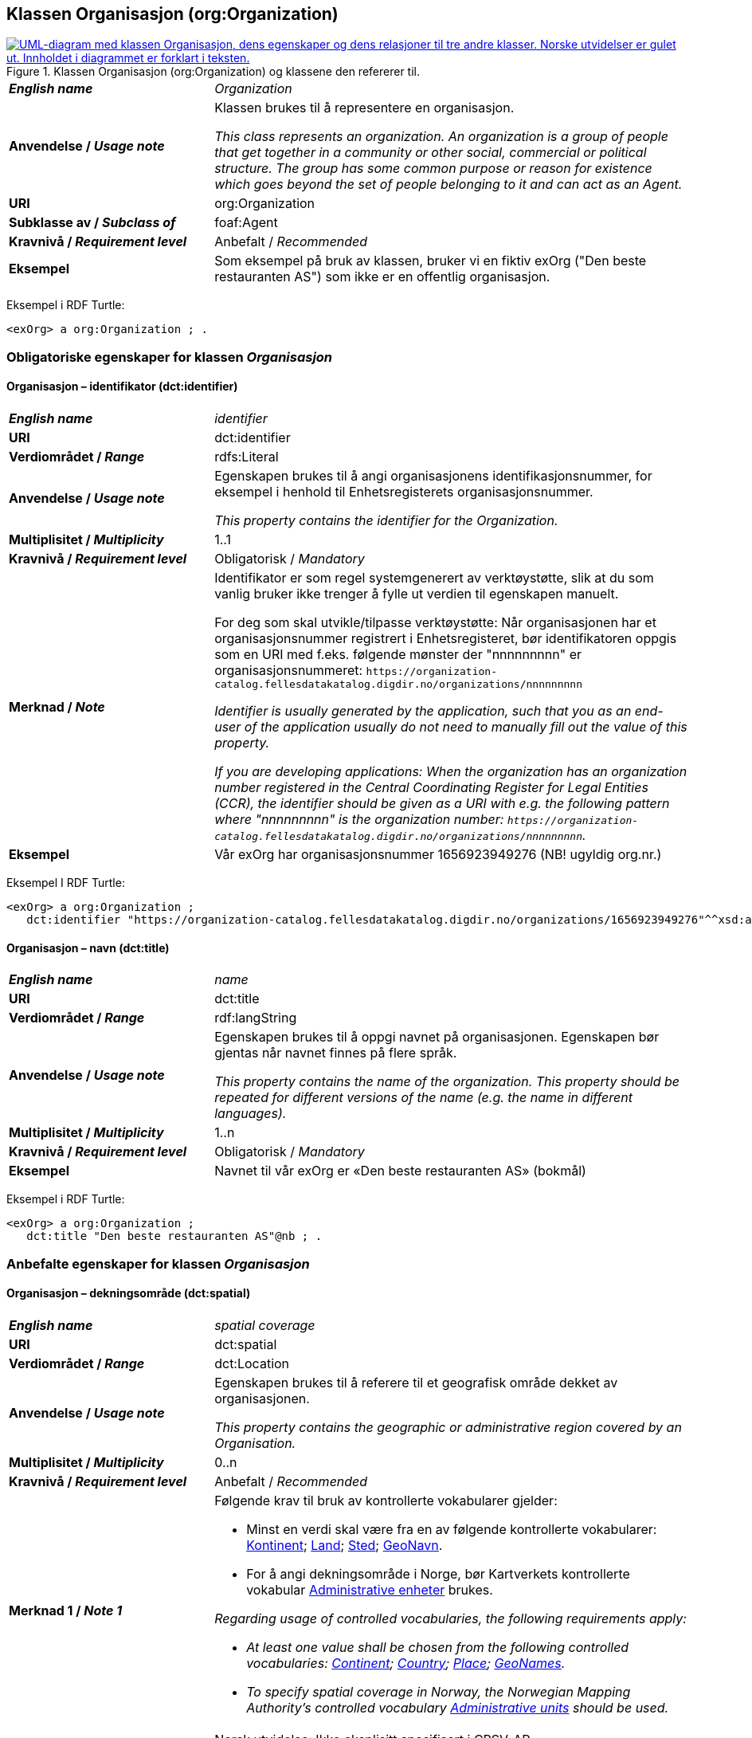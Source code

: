 == Klassen Organisasjon (org:Organization) [[Organisasjon]]

[[img-KlassenOrganisasjon]]
.Klassen Organisasjon (org:Organization) og klassene den refererer til.
[link=images/KlassenOrganisasjon.png]
image::images/KlassenOrganisasjon.png[alt="UML-diagram med klassen Organisasjon, dens egenskaper og dens relasjoner til tre andre klasser. Norske utvidelser er gulet ut. Innholdet i diagrammet er forklart i teksten."]

[cols="30s,70d"]
|===
| _English name_ | _Organization_
| Anvendelse / _Usage note_ | Klassen brukes til å representere en organisasjon.

_This class represents an organization. An organization is a group of people that get together in a community or other social, commercial or political structure. The group has some common purpose or reason for existence which goes beyond the set of people belonging to it and can act as an Agent._
| URI | org:Organization
| Subklasse av / _Subclass of_ | foaf:Agent
| Kravnivå / _Requirement level_ | Anbefalt / _Recommended_
| Eksempel | Som eksempel på bruk av klassen, bruker vi en fiktiv exOrg ("Den beste restauranten AS") som ikke er en offentlig organisasjon.
|===

Eksempel i RDF Turtle:
-----
<exOrg> a org:Organization ; .
-----

=== Obligatoriske egenskaper for klassen _Organisasjon_ [[Organisasjon-obligatoriske-egenskaper]]

==== Organisasjon – identifikator (dct:identifier) [[Organisasjon-identifikator]]

[cols="30s,70d"]
|===
| _English name_ | _identifier_
| URI | dct:identifier
| Verdiområdet / _Range_ | rdfs:Literal
| Anvendelse / _Usage note_ | Egenskapen brukes til å angi organisasjonens identifikasjonsnummer, for eksempel i henhold til Enhetsregisterets organisasjonsnummer.

_This property contains the identifier for the Organization._
| Multiplisitet / _Multiplicity_ | 1..1
| Kravnivå / _Requirement level_ | Obligatorisk / _Mandatory_
| Merknad / _Note_ | Identifikator er som regel systemgenerert av verktøystøtte, slik at du som vanlig bruker ikke trenger å fylle ut verdien til egenskapen manuelt.

For deg som skal utvikle/tilpasse verktøystøtte: Når organisasjonen har et organisasjonsnummer registrert i Enhetsregisteret, bør identifikatoren oppgis som en URI med f.eks. følgende mønster der "nnnnnnnnn" er organisasjonsnummeret: `\https://organization-catalog.fellesdatakatalog.digdir.no/organizations/nnnnnnnnn`

_Identifier is usually generated by the application, such that you as an end-user of the application usually do not need to manually fill out the value of this property._ 

_If you are developing applications: When the organization has an organization number registered in the Central Coordinating Register for Legal Entities (CCR), the identifier should be given as a URI with e.g. the following pattern where "nnnnnnnnn" is the organization number: `\https://organization-catalog.fellesdatakatalog.digdir.no/organizations/nnnnnnnnn`._
| Eksempel | Vår exOrg har organisasjonsnummer 1656923949276 (NB! ugyldig org.nr.)
|===

Eksempel I RDF Turtle:
-----
<exOrg> a org:Organization ;
   dct:identifier "https://organization-catalog.fellesdatakatalog.digdir.no/organizations/1656923949276"^^xsd:anyURI ;  .
-----

==== Organisasjon – navn (dct:title) [[Organisasjon-navn]]

[cols="30s,70d"]
|===
| _English name_ | _name_
| URI | dct:title
| Verdiområdet / _Range_ | rdf:langString
| Anvendelse / _Usage note_ | Egenskapen brukes til å oppgi navnet på organisasjonen. Egenskapen bør gjentas når navnet finnes på flere språk.

_This property contains the name of the organization. This property should be repeated for different versions of the name (e.g. the name in different languages)._
| Multiplisitet / _Multiplicity_ | 1..n
| Kravnivå / _Requirement level_ | Obligatorisk / _Mandatory_
| Eksempel | Navnet til vår exOrg er «Den beste restauranten AS» (bokmål)
|===

Eksempel i RDF Turtle:
----
<exOrg> a org:Organization ;
   dct:title "Den beste restauranten AS"@nb ; .
----

=== Anbefalte egenskaper for klassen _Organisasjon_ [[Organisasjon-anbefalte-egenskaper]]

==== Organisasjon – dekningsområde (dct:spatial) [[Organisasjon-dekningsområde]]

[cols="30s,70d"]
|===
| _English name_ | _spatial coverage_
| URI | dct:spatial
| Verdiområdet / _Range_ | dct:Location
| Anvendelse / _Usage note_ |  Egenskapen brukes til å referere til et geografisk område dekket av organisasjonen.

_This property contains the geographic or administrative region covered by an Organisation._
| Multiplisitet / _Multiplicity_ |  0..n
| Kravnivå / _Requirement level_ |  Anbefalt / _Recommended_
| Merknad 1 / _Note 1_ a|Følgende krav til bruk av kontrollerte vokabularer gjelder:

* Minst en verdi skal være fra en av følgende kontrollerte vokabularer: https://op.europa.eu/en/web/eu-vocabularies/concept-scheme/-/resource?uri=http://publications.europa.eu/resource/authority/continent[Kontinent]; https://op.europa.eu/en/web/eu-vocabularies/concept-scheme/-/resource?uri=http://publications.europa.eu/resource/authority/country[Land]; https://op.europa.eu/en/web/eu-vocabularies/concept-scheme/-/resource?uri=http://publications.europa.eu/resource/authority/place[Sted]; http://sws.geonames.org/[GeoNavn].

* For å angi dekningsområde i Norge, bør Kartverkets kontrollerte vokabular https://data.geonorge.no/administrativeEnheter/nasjon/doc/173163[Administrative enheter] brukes.

__Regarding usage of controlled vocabularies, the following requirements apply:__

* __At least one value shall be chosen from the following controlled vocabularies: https://op.europa.eu/en/web/eu-vocabularies/concept-scheme/-/resource?uri=http://publications.europa.eu/resource/authority/continent[Continent]; https://op.europa.eu/en/web/eu-vocabularies/concept-scheme/-/resource?uri=http://publications.europa.eu/resource/authority/country[Country]; https://op.europa.eu/en/web/eu-vocabularies/concept-scheme/-/resource?uri=http://publications.europa.eu/resource/authority/place[Place]; http://sws.geonames.org/[GeoNames].__

* __To specify spatial coverage in Norway, the Norwegian Mapping Authority's controlled vocabulary https://data.geonorge.no/administrativeEnheter/nasjon/doc/173163[Administrative units] should be used.__
| Merknad 2 / _Note 2_  | Norsk utvidelse: Ikke eksplisitt spesifisert i CPSV-AP.

_Norwegian extension: Not explicitly specified in CPSV-AP._
| Eksempel | Se under <<OffentligOrganisasjon-dekningsområde>>.
|===

Eksempel i RDF Turtle: se under <<OffentligOrganisasjon-dekningsområde>>.

==== Organisasjon – foretrukket navn (skos:prefLabel) [[Organisasjon-foretrukketNavn]]

[cols="30s,70d"]
|===
| _English name_ | _preferred name_
| URI | skos:prefLabel
| Verdiområdet / _Range_ | rdf:langString
| Anvendelse / _Usage note_ |  Egenskapen brukes til å oppgi det foretrukne navnet til organisasjonen. Egenskapen bør gjentas når navnet finnes på flere språk.

_This property represents a preferred label is used to provide the primary, legally recognised name of the Organization, as defined in the ORG Ontology. The property should be repeated when the name is in several languages._
| Multiplisitet / _Multiplicity_ |  0..n
| Kravnivå / _Requirement level_ |  Anbefalt / _Recommended_
| Merknad / _Note_ |  Norsk utvidelse: ikke eksplisitt spesifisert i CPSV-AP.

_Norwegian extension: not explicitly specified in CPSV-AP._
| Eksempel | Det foretrukne navnet til vår exOrg er «Den beste restauranten AS» (bokmål)
|===

Eksempel i RDF Turtle:
-----
<exOrg> a org:Organization ;
   skos:prefLabel "Den beste restauranten AS"@nb ; .
-----

==== Organisasjon – type (dct:type) [[Organisasjon-type]]

[cols="30s,70d"]
|===
| _English name_ | _type_
| URI | dct:type
| Verdiområdet / _Range_ | skos:Concept
| Anvendelse / _Usage note_ | Egenskapen brukes til å oppgi type organisasjon.

_This property refers to a type of the organization._
| Multiplisitet / _Multiplicity_ | 0..1
| Kravnivå / _Requirement level_ | Anbefalt / _Recommended_
| Merknad 1 / _Note 1_| Verdien skal velges fra http://purl.org/adms/publishertype/[ADMS Publisher Type Vocabulary (lenket ressurs i RDF)].

_The value shall be chosen from http://purl.org/adms/publishertype/[ADMS Publisher Type Vocabulary (linked resource in RDF)]._
| Merknad 2 / _Note 2_ |Norsk utvidelse: Ikke eksplisitt spesifisert i CPSV-AP.

_Norwegian extension: Not explicitly specified in CPSV-AP._
| Eksempel | Vår exOrg er av type _Company_.
|===

Eksempel i RDF Turtle:
-----
<exOrg> a org:Organization ;
   dct:type <http://purl.org/adms/publishertype/Company> ;  .
-----

=== Valgfrie egenskaper for klassen _Organisasjon_ [[Organisasjon-valgfrige-egenskaper]]

==== Organisasjon – adresse (locn:address) [[Organisasjon-adresse]]

[cols="30s,70d"]
|===
| _English name_ | _address_
| URI | locn:address
| Verdiområdet / _Range_ | locn:Address
| Anvendelse / _Usage note_ | Egenskapen brukes til å oppgi en adresse til organisasjonen.

_This property represents an Address related to an Organization._
| Multiplisitet / _Multiplicity_ | 0..n
| Kravnivå / _Requirement level_ | Valgfri / _Optional_
| Eksempel | Se under <<Adresse>>
|===

Eksempel i RDF Turtle: Se under <<Adresse>>

==== Organisasjon – deltar i (cv:participates) [[Organisasjon-deltar-i]]

[cols="30s,70d"]
|===
| _English name_ | _participates_
| URI | cv:participates
| Verdiområdet / _Range_ | cv:Participation
| Anvendelse / _Usage note_ | Egenskapen brukes til å knytte en deltagelse (cv:Participation) til en organisasjon.

_This property links an Oranization to the Participation class (cv:Participation). The Participation class facilitates the detailed description of how an Organization participates in or interacts with a Public Service and may include temporal and spatial information._
| Multiplisitet / _Multiplicity_ | 0..n
| Kravnivå / _Requirement level_ | Valgfri / _Optional_
| Eksempel | Se under <<KnytteDeltagendeAktørerTilEnTjeneste>>.
|===

Eksempel i RDF Turtle: Se under <<KnytteDeltagendeAktørerTilEnTjeneste>>.

==== Organisasjon – hjemmeside (foaf:homepage) [[Organisasjon-hjemmeside]]

[cols="30s,70d"]
|===
| _English name_ | _homepage_
| URI | foaf:homepage
| Verdiområdet / _Range_ | foaf:Document
| Anvendelse / _Usage note_ |  Egenskapen brukes til å referere til hjemmesiden til organisasjonen.

_This property refers to the homepage of an Organisation._
| Multiplisitet / _Multiplicity_ | 0..n
| Kravnivå / _Requirement level_ |  Valgfri / _Optional_
| Merknad / _Note_ | Norsk utvidelse: Ikke eksplisitt spesifisert i CPSV-AP.

_Norwegian extension: Not explicitly specified in CPSV-AP._
| Eksempel | https://example.org/home
|===

Eksempel i RDF Turtle:
-----
<exOrg> a org:Organization ;
   foaf:homepage <https://example.org/home> ;  .
-----
